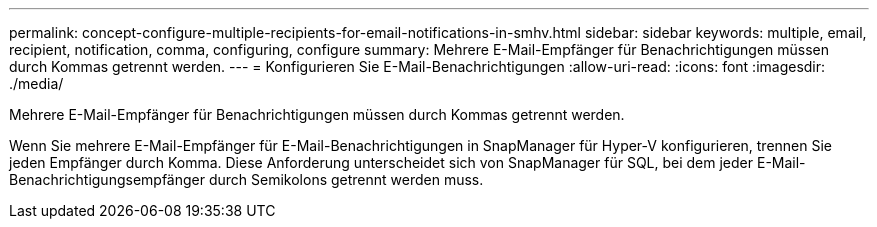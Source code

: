 ---
permalink: concept-configure-multiple-recipients-for-email-notifications-in-smhv.html 
sidebar: sidebar 
keywords: multiple, email, recipient, notification, comma, configuring, configure 
summary: Mehrere E-Mail-Empfänger für Benachrichtigungen müssen durch Kommas getrennt werden. 
---
= Konfigurieren Sie E-Mail-Benachrichtigungen
:allow-uri-read: 
:icons: font
:imagesdir: ./media/


[role="lead"]
Mehrere E-Mail-Empfänger für Benachrichtigungen müssen durch Kommas getrennt werden.

Wenn Sie mehrere E-Mail-Empfänger für E-Mail-Benachrichtigungen in SnapManager für Hyper-V konfigurieren, trennen Sie jeden Empfänger durch Komma. Diese Anforderung unterscheidet sich von SnapManager für SQL, bei dem jeder E-Mail-Benachrichtigungsempfänger durch Semikolons getrennt werden muss.
